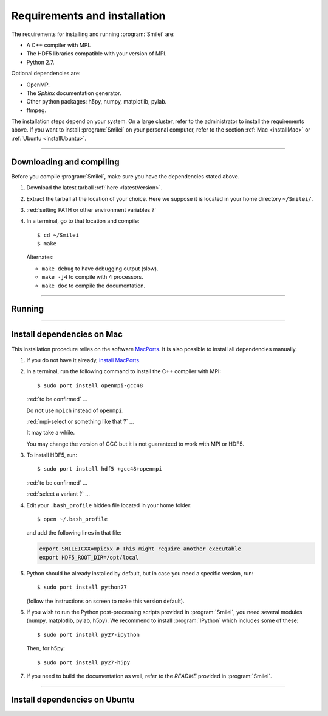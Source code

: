 Requirements and installation
-----------------------------

The requirements for installing and running :program:`Smilei` are:

* A C++ compiler with MPI.
* The HDF5 libraries compatible with your version of MPI.
* Python 2.7.

Optional dependencies are:

* OpenMP.
* The *Sphinx* documentation generator.
* Other python packages: h5py, numpy, matplotlib, pylab.
* ffmpeg.

The installation steps depend on your system.
On a large cluster, refer to the administrator to install the requirements above.
If you want to install :program:`Smilei` on your personal computer, refer to the section
:ref:`Mac <installMac>` or :ref:`Ubuntu <installUbuntu>`.


----

Downloading and compiling
^^^^^^^^^^^^^^^^^^^^^^^^^

Before you compile :program:`Smilei`, make sure you have the dependencies stated above.

#. Download the latest tarball :ref:`here <latestVersion>`.

#. Extract the tarball at the location of your choice.
   Here we suppose it is located in your home directory ``~/Smilei/``.

#. :red:`setting PATH or other environment variables ?`

#. In a terminal, go to that location and compile::
     
     $ cd ~/Smilei
     $ make
   
   Alternates:
     
   * ``make debug`` to have debugging output (slow).
   * ``make -j4`` to compile with 4 processors.
   * ``make doc`` to compile the documentation.


----

Running
^^^^^^^

.. rst-class:: inprogress
  
  In progress ...



----

.. _installMac:

Install dependencies on Mac
^^^^^^^^^^^^^^^^^^^^^^^^^^^

This installation procedure relies on the software `MacPorts <https://www.macports.org/>`_.
It is also possible to install all dependencies manually.

#. If you do not have it already, `install MacPorts <https://www.macports.org/install.php>`_.

#. In a terminal, run the following command to install the C++ compiler with MPI::
     
     $ sudo port install openmpi-gcc48
   
   :red:`to be confirmed` ... 
   
   Do **not** use ``mpich`` instead of ``openmpi``.
   
   :red:`mpi-select or something like that ?` ... 

   It may take a while.
   
   You may change the version of GCC but it is not guaranteed to work with MPI or HDF5.

#. To install HDF5, run::
     
     $ sudo port install hdf5 +gcc48+openmpi
  
   :red:`to be confirmed` ... 
   
   :red:`select a variant ?` ... 
   
#. Edit your ``.bash_profile`` hidden file located in your home folder::
   
     $ open ~/.bash_profile
   
   and add the following lines in that file:
     
   .. code-block:: bash

     export SMILEICXX=mpicxx # This might require another executable
     export HDF5_ROOT_DIR=/opt/local     
  
#. Python should be already installed by default, but in case you need
   a specific version, run::
   
     $ sudo port install python27
   
   (follow the instructions on screen to make this version default).
   
#. If you wish to run the Python post-processing scripts provided in :program:`Smilei`,
   you need several modules (numpy, matplotlib, pylab, h5py). We recommend to install
   :program:`IPython` which includes some of these::
   
     $ sudo port install py27-ipython
   
   Then, for h5py::
     
     $ sudo port install py27-h5py
   
#. If you need to build the documentation as well, refer to the `README` provided
   in :program:`Smilei`.


----

.. _installUbuntu:

Install dependencies on Ubuntu
^^^^^^^^^^^^^^^^^^^^^^^^^^^^^^




